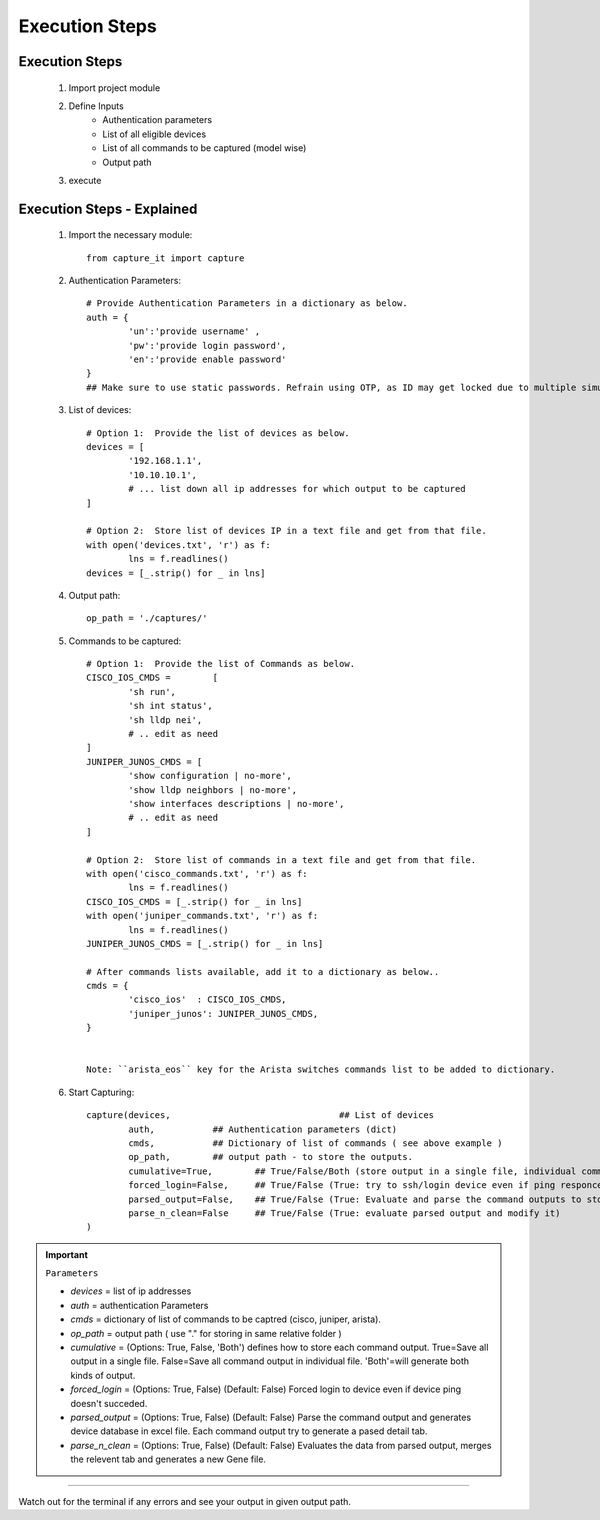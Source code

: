 

Execution Steps
=================================================



Execution Steps
----------------------------------------------

	#. Import project module
	#. Define Inputs
		* Authentication parameters
		* List of all eligible devices
		* List of all commands to be captured (model wise)
		* Output path
	#. execute

Execution Steps - Explained
----------------------------------------------

	#. Import the necessary module::

		from capture_it import capture


	#. Authentication Parameters::

		# Provide Authentication Parameters in a dictionary as below.
		auth = {
			'un':'provide username' , 
			'pw':'provide login password', 
			'en':'provide enable password'  
		}
		## Make sure to use static passwords. Refrain using OTP, as ID may get locked due to multiple simultaneous login.


	#. List of devices::

		# Option 1:  Provide the list of devices as below.
		devices = [
			'192.168.1.1',
			'10.10.10.1',
			# ... list down all ip addresses for which output to be captured  
		]

		# Option 2:  Store list of devices IP in a text file and get from that file.
		with open('devices.txt', 'r') as f:
			lns = f.readlines()
		devices = [_.strip() for _ in lns]


	#. Output path::

		op_path = './captures/'

	#. Commands to be captured::

		# Option 1:  Provide the list of Commands as below.
		CISCO_IOS_CMDS = 	[
			'sh run', 
			'sh int status', 
			'sh lldp nei',
			# .. edit as need  
		]
		JUNIPER_JUNOS_CMDS = [
			'show configuration | no-more',
			'show lldp neighbors | no-more',
			'show interfaces descriptions | no-more',
			# .. edit as need 
		]

		# Option 2:  Store list of commands in a text file and get from that file.
		with open('cisco_commands.txt', 'r') as f:
			lns = f.readlines()
		CISCO_IOS_CMDS = [_.strip() for _ in lns]
		with open('juniper_commands.txt', 'r') as f:
			lns = f.readlines()
		JUNIPER_JUNOS_CMDS = [_.strip() for _ in lns]

		# After commands lists available, add it to a dictionary as below..
		cmds = {
			'cisco_ios'  : CISCO_IOS_CMDS,
			'juniper_junos': JUNIPER_JUNOS_CMDS, 
		}


		Note: ``arista_eos`` key for the Arista switches commands list to be added to dictionary.



	#. Start Capturing::

		capture(devices,				## List of devices 
			auth, 		## Authentication parameters (dict)
			cmds, 		## Dictionary of list of commands ( see above example )
			op_path,	## output path - to store the outputs. 
			cumulative=True, 	## True/False/Both (store output in a single file, individual command file, both)
			forced_login=False, 	## True/False (True: try to ssh/login device even if ping responce fails. )
			parsed_output=False,	## True/False (True: Evaluate and parse the command outputs to store device data in excel)
			parse_n_clean=False	## True/False (True: evaluate parsed output and modify it)
		)

.. important::
	
	``Parameters``

	* *devices* = list of ip addresses
	* *auth* = authentication Parameters
	* *cmds* = dictionary of list of commands to be captred (cisco, juniper, arista).
	* *op_path* = output path ( use "." for storing in same relative folder )
	* *cumulative* = (Options: True, False, 'Both') defines how to store each command output. True=Save all output in a single file. False=Save all command output in individual file. 'Both'=will generate both kinds of output.
	* *forced_login* = (Options: True, False) (Default: False)  Forced login to device even if device ping doesn't succeded.
	* *parsed_output* = (Options: True, False) (Default: False) Parse the command output and generates device database in excel file.  Each command output try to generate a pased detail tab.
	* *parse_n_clean* = (Options: True, False) (Default: False) Evaluates the data from parsed output, merges the relevent tab and generates a new Gene file.

-----------------------

Watch out for the terminal if any errors and see your output in given output path.
